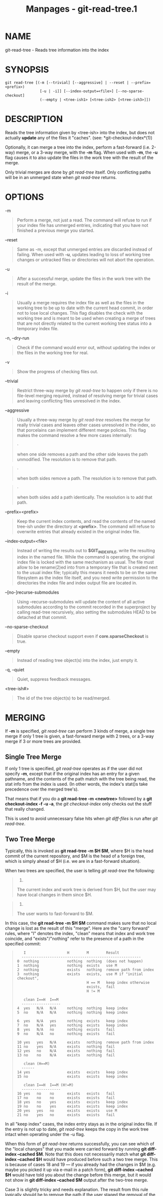 #+TITLE: Manpages - git-read-tree.1
* NAME
git-read-tree - Reads tree information into the index

* SYNOPSIS
#+begin_example
git read-tree [(-m [--trivial] [--aggressive] | --reset | --prefix=<prefix>)
                [-u | -i]] [--index-output=<file>] [--no-sparse-checkout]
                (--empty | <tree-ish1> [<tree-ish2> [<tree-ish3>]])
#+end_example

* DESCRIPTION
Reads the tree information given by <tree-ish> into the index, but does
not actually *update* any of the files it "caches". (see:
*git-checkout-index*(1))

Optionally, it can merge a tree into the index, perform a fast-forward
(i.e. 2-way) merge, or a 3-way merge, with the *-m* flag. When used with
*-m*, the *-u* flag causes it to also update the files in the work tree
with the result of the merge.

Only trivial merges are done by /git read-tree/ itself. Only conflicting
paths will be in an unmerged state when /git read-tree/ returns.

* OPTIONS
-m

#+begin_quote
Perform a merge, not just a read. The command will refuse to run if your
index file has unmerged entries, indicating that you have not finished a
previous merge you started.

#+end_quote

--reset

#+begin_quote
Same as -m, except that unmerged entries are discarded instead of
failing. When used with *-u*, updates leading to loss of working tree
changes or untracked files or directories will not abort the operation.

#+end_quote

-u

#+begin_quote
After a successful merge, update the files in the work tree with the
result of the merge.

#+end_quote

-i

#+begin_quote
Usually a merge requires the index file as well as the files in the
working tree to be up to date with the current head commit, in order not
to lose local changes. This flag disables the check with the working
tree and is meant to be used when creating a merge of trees that are not
directly related to the current working tree status into a temporary
index file.

#+end_quote

-n, --dry-run

#+begin_quote
Check if the command would error out, without updating the index or the
files in the working tree for real.

#+end_quote

-v

#+begin_quote
Show the progress of checking files out.

#+end_quote

--trivial

#+begin_quote
Restrict three-way merge by /git read-tree/ to happen only if there is
no file-level merging required, instead of resolving merge for trivial
cases and leaving conflicting files unresolved in the index.

#+end_quote

--aggressive

#+begin_quote
Usually a three-way merge by /git read-tree/ resolves the merge for
really trivial cases and leaves other cases unresolved in the index, so
that porcelains can implement different merge policies. This flag makes
the command resolve a few more cases internally:

#+begin_quote
·

when one side removes a path and the other side leaves the path
unmodified. The resolution is to remove that path.

#+end_quote

#+begin_quote
·

when both sides remove a path. The resolution is to remove that path.

#+end_quote

#+begin_quote
·

when both sides add a path identically. The resolution is to add that
path.

#+end_quote

#+end_quote

--prefix=<prefix>

#+begin_quote
Keep the current index contents, and read the contents of the named
tree-ish under the directory at *<prefix>*. The command will refuse to
overwrite entries that already existed in the original index file.

#+end_quote

--index-output=<file>

#+begin_quote
Instead of writing the results out to *$GIT_INDEX_FILE*, write the
resulting index in the named file. While the command is operating, the
original index file is locked with the same mechanism as usual. The file
must allow to be rename(2)ed into from a temporary file that is created
next to the usual index file; typically this means it needs to be on the
same filesystem as the index file itself, and you need write permission
to the directories the index file and index output file are located in.

#+end_quote

--[no-]recurse-submodules

#+begin_quote
Using --recurse-submodules will update the content of all active
submodules according to the commit recorded in the superproject by
calling read-tree recursively, also setting the submodules HEAD to be
detached at that commit.

#+end_quote

--no-sparse-checkout

#+begin_quote
Disable sparse checkout support even if *core.sparseCheckout* is true.

#+end_quote

--empty

#+begin_quote
Instead of reading tree object(s) into the index, just empty it.

#+end_quote

-q, --quiet

#+begin_quote
Quiet, suppress feedback messages.

#+end_quote

<tree-ish#>

#+begin_quote
The id of the tree object(s) to be read/merged.

#+end_quote

* MERGING
If *-m* is specified, /git read-tree/ can perform 3 kinds of merge, a
single tree merge if only 1 tree is given, a fast-forward merge with 2
trees, or a 3-way merge if 3 or more trees are provided.

** Single Tree Merge
If only 1 tree is specified, /git read-tree/ operates as if the user did
not specify *-m*, except that if the original index has an entry for a
given pathname, and the contents of the path match with the tree being
read, the stat info from the index is used. (In other words, the index's
stat()s take precedence over the merged tree's).

That means that if you do a *git read-tree -m <newtree>* followed by a
*git checkout-index -f -u -a*, the /git checkout-index/ only checks out
the stuff that really changed.

This is used to avoid unnecessary false hits when /git diff-files/ is
run after /git read-tree/.

** Two Tree Merge
Typically, this is invoked as *git read-tree -m $H $M*, where $H is the
head commit of the current repository, and $M is the head of a foreign
tree, which is simply ahead of $H (i.e. we are in a fast-forward
situation).

When two trees are specified, the user is telling /git read-tree/ the
following:

#+begin_quote
1.

The current index and work tree is derived from $H, but the user may
have local changes in them since $H.

#+end_quote

#+begin_quote
2.

The user wants to fast-forward to $M.

#+end_quote

In this case, the *git read-tree -m $H $M* command makes sure that no
local change is lost as the result of this "merge". Here are the "carry
forward" rules, where "I" denotes the index, "clean" means that index
and work tree coincide, and "exists"/"nothing" refer to the presence of
a path in the specified commit:

#+begin_quote
#+begin_example
        I                   H        M        Result
       -------------------------------------------------------
     0  nothing             nothing  nothing  (does not happen)
     1  nothing             nothing  exists   use M
     2  nothing             exists   nothing  remove path from index
     3  nothing             exists   exists,  use M if "initial checkout",
                                     H == M   keep index otherwise
                                     exists,  fail
                                     H != M

        clean I==H  I==M
       ------------------
     4  yes   N/A   N/A     nothing  nothing  keep index
     5  no    N/A   N/A     nothing  nothing  keep index

     6  yes   N/A   yes     nothing  exists   keep index
     7  no    N/A   yes     nothing  exists   keep index
     8  yes   N/A   no      nothing  exists   fail
     9  no    N/A   no      nothing  exists   fail

     10 yes   yes   N/A     exists   nothing  remove path from index
     11 no    yes   N/A     exists   nothing  fail
     12 yes   no    N/A     exists   nothing  fail
     13 no    no    N/A     exists   nothing  fail

        clean (H==M)
       ------
     14 yes                 exists   exists   keep index
     15 no                  exists   exists   keep index

        clean I==H  I==M (H!=M)
       ------------------
     16 yes   no    no      exists   exists   fail
     17 no    no    no      exists   exists   fail
     18 yes   no    yes     exists   exists   keep index
     19 no    no    yes     exists   exists   keep index
     20 yes   yes   no      exists   exists   use M
     21 no    yes   no      exists   exists   fail
#+end_example

#+end_quote

In all "keep index" cases, the index entry stays as in the original
index file. If the entry is not up to date, /git read-tree/ keeps the
copy in the work tree intact when operating under the -u flag.

When this form of /git read-tree/ returns successfully, you can see
which of the "local changes" that you made were carried forward by
running *git diff-index --cached $M*. Note that this does not
necessarily match what *git diff-index --cached $H* would have produced
before such a two tree merge. This is because of cases 18 and 19 --- if
you already had the changes in $M (e.g. maybe you picked it up via
e-mail in a patch form), *git diff-index --cached $H* would have told
you about the change before this merge, but it would not show in *git
diff-index --cached $M* output after the two-tree merge.

Case 3 is slightly tricky and needs explanation. The result from this
rule logically should be to remove the path if the user staged the
removal of the path and then switching to a new branch. That however
will prevent the initial checkout from happening, so the rule is
modified to use M (new tree) only when the content of the index is
empty. Otherwise the removal of the path is kept as long as $H and $M
are the same.

** 3-Way Merge
Each "index" entry has two bits worth of "stage" state. stage 0 is the
normal one, and is the only one you'd see in any kind of normal use.

However, when you do /git read-tree/ with three trees, the "stage"
starts out at 1.

This means that you can do

#+begin_quote
#+begin_example
$ git read-tree -m <tree1> <tree2> <tree3>
#+end_example

#+end_quote

and you will end up with an index with all of the <tree1> entries in
"stage1", all of the <tree2> entries in "stage2" and all of the <tree3>
entries in "stage3". When performing a merge of another branch into the
current branch, we use the common ancestor tree as <tree1>, the current
branch head as <tree2>, and the other branch head as <tree3>.

Furthermore, /git read-tree/ has special-case logic that says: if you
see a file that matches in all respects in the following states, it
"collapses" back to "stage0":

#+begin_quote
·

stage 2 and 3 are the same; take one or the other (it makes no
difference - the same work has been done on our branch in stage 2 and
their branch in stage 3)

#+end_quote

#+begin_quote
·

stage 1 and stage 2 are the same and stage 3 is different; take stage 3
(our branch in stage 2 did not do anything since the ancestor in stage 1
while their branch in stage 3 worked on it)

#+end_quote

#+begin_quote
·

stage 1 and stage 3 are the same and stage 2 is different take stage 2
(we did something while they did nothing)

#+end_quote

The /git write-tree/ command refuses to write a nonsensical tree, and it
will complain about unmerged entries if it sees a single entry that is
not stage 0.

OK, this all sounds like a collection of totally nonsensical rules, but
it's actually exactly what you want in order to do a fast merge. The
different stages represent the "result tree" (stage 0, aka "merged"),
the original tree (stage 1, aka "orig"), and the two trees you are
trying to merge (stage 2 and 3 respectively).

The order of stages 1, 2 and 3 (hence the order of three <tree-ish>
command-line arguments) are significant when you start a 3-way merge
with an index file that is already populated. Here is an outline of how
the algorithm works:

#+begin_quote
·

if a file exists in identical format in all three trees, it will
automatically collapse to "merged" state by /git read-tree/.

#+end_quote

#+begin_quote
·

a file that has /any/ difference what-so-ever in the three trees will
stay as separate entries in the index. It's up to "porcelain policy" to
determine how to remove the non-0 stages, and insert a merged version.

#+end_quote

#+begin_quote
·

the index file saves and restores with all this information, so you can
merge things incrementally, but as long as it has entries in stages
1/2/3 (i.e., "unmerged entries") you can't write the result. So now the
merge algorithm ends up being really simple:

#+begin_quote
·

you walk the index in order, and ignore all entries of stage 0, since
they've already been done.

#+end_quote

#+begin_quote
·

if you find a "stage1", but no matching "stage2" or "stage3", you know
it's been removed from both trees (it only existed in the original
tree), and you remove that entry.

#+end_quote

#+begin_quote
·

if you find a matching "stage2" and "stage3" tree, you remove one of
them, and turn the other into a "stage0" entry. Remove any matching
"stage1" entry if it exists too. .. all the normal trivial rules ..

#+end_quote

#+end_quote

You would normally use /git merge-index/ with supplied /git
merge-one-file/ to do this last step. The script updates the files in
the working tree as it merges each path and at the end of a successful
merge.

When you start a 3-way merge with an index file that is already
populated, it is assumed that it represents the state of the files in
your work tree, and you can even have files with changes unrecorded in
the index file. It is further assumed that this state is "derived" from
the stage 2 tree. The 3-way merge refuses to run if it finds an entry in
the original index file that does not match stage 2.

This is done to prevent you from losing your work-in-progress changes,
and mixing your random changes in an unrelated merge commit. To
illustrate, suppose you start from what has been committed last to your
repository:

#+begin_quote
#+begin_example
$ JC=`git rev-parse --verify "HEAD^0"`
$ git checkout-index -f -u -a $JC
#+end_example

#+end_quote

You do random edits, without running /git update-index/. And then you
notice that the tip of your "upstream" tree has advanced since you
pulled from him:

#+begin_quote
#+begin_example
$ git fetch git://.... linus
$ LT=`git rev-parse FETCH_HEAD`
#+end_example

#+end_quote

Your work tree is still based on your HEAD ($JC), but you have some
edits since. Three-way merge makes sure that you have not added or
modified index entries since $JC, and if you haven't, then does the
right thing. So with the following sequence:

#+begin_quote
#+begin_example
$ git read-tree -m -u `git merge-base $JC $LT` $JC $LT
$ git merge-index git-merge-one-file -a
$ echo "Merge with Linus" | \
  git commit-tree `git write-tree` -p $JC -p $LT
#+end_example

#+end_quote

what you would commit is a pure merge between $JC and $LT without your
work-in-progress changes, and your work tree would be updated to the
result of the merge.

However, if you have local changes in the working tree that would be
overwritten by this merge, /git read-tree/ will refuse to run to prevent
your changes from being lost.

In other words, there is no need to worry about what exists only in the
working tree. When you have local changes in a part of the project that
is not involved in the merge, your changes do not interfere with the
merge, and are kept intact. When they *do* interfere, the merge does not
even start (/git read-tree/ complains loudly and fails without modifying
anything). In such a case, you can simply continue doing what you were
in the middle of doing, and when your working tree is ready (i.e. you
have finished your work-in-progress), attempt the merge again.

* SPARSE CHECKOUT
Note: The skip-worktree capabilities in *git-update-index*(1) and
*read-tree* predated the introduction of *git-sparse-checkout*(1). Users
are encouraged to use the *sparse-checkout* command in preference to
these plumbing commands for sparse-checkout/skip-worktree related needs.
However, the information below might be useful to users trying to
understand the pattern style used in non-cone mode of the
*sparse-checkout* command.

"Sparse checkout" allows populating the working directory sparsely. It
uses the skip-worktree bit (see *git-update-index*(1)) to tell Git
whether a file in the working directory is worth looking at.

/git read-tree/ and other merge-based commands (/git merge/, /git
checkout/...) can help maintaining the skip-worktree bitmap and working
directory update. *$GIT_DIR/info/sparse-checkout* is used to define the
skip-worktree reference bitmap. When /git read-tree/ needs to update the
working directory, it resets the skip-worktree bit in the index based on
this file, which uses the same syntax as .gitignore files. If an entry
matches a pattern in this file, or the entry corresponds to a file
present in the working tree, then skip-worktree will not be set on that
entry. Otherwise, skip-worktree will be set.

Then it compares the new skip-worktree value with the previous one. If
skip-worktree turns from set to unset, it will add the corresponding
file back. If it turns from unset to set, that file will be removed.

While *$GIT_DIR/info/sparse-checkout* is usually used to specify what
files are in, you can also specify what files are /not/ in, using negate
patterns. For example, to remove the file *unwanted*:

#+begin_quote
#+begin_example
/*
!unwanted
#+end_example

#+end_quote

Another tricky thing is fully repopulating the working directory when
you no longer want sparse checkout. You cannot just disable "sparse
checkout" because skip-worktree bits are still in the index and your
working directory is still sparsely populated. You should re-populate
the working directory with the *$GIT_DIR/info/sparse-checkout* file
content as follows:

#+begin_quote
#+begin_example
/*
#+end_example

#+end_quote

Then you can disable sparse checkout. Sparse checkout support in /git
read-tree/ and similar commands is disabled by default. You need to turn
*core.sparseCheckout* on in order to have sparse checkout support.

* SEE ALSO
*git-write-tree*(1), *git-ls-files*(1), *gitignore*(5),
*git-sparse-checkout*(1)

* GIT
Part of the *git*(1) suite
